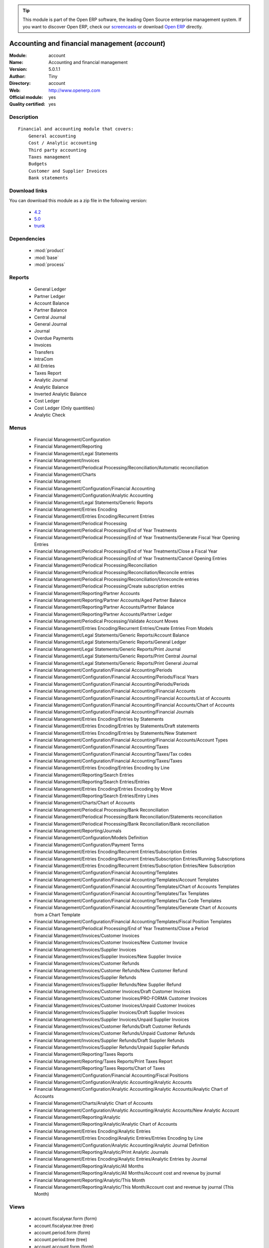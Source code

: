 
.. module:: account
    :synopsis: Accounting and financial management (Official, Quality Certified)
    :noindex:
.. 

.. tip:: This module is part of the Open ERP software, the leading Open Source 
  enterprise management system. If you want to discover Open ERP, check our 
  `screencasts <href="http://openerp.tv>`_ or download 
  `Open ERP <href="http://openerp.com>`_ directly.

.. raw:: html

      <br />
    <link rel="stylesheet" href="../_static/hide_objects_in_sidebar.css" type="text/css" />

Accounting and financial management (*account*)
===============================================
:Module: account
:Name: Accounting and financial management
:Version: 5.0.1.1
:Author: Tiny
:Directory: account
:Web: http://www.openerp.com
:Official module: yes
:Quality certified: yes

Description
-----------

::

  Financial and accounting module that covers:
      General accounting
      Cost / Analytic accounting
      Third party accounting
      Taxes management
      Budgets
      Customer and Supplier Invoices
      Bank statements

Download links
--------------

You can download this module as a zip file in the following version:

  * `4.2 </download/modules/4.2/account.zip>`_
  * `5.0 </download/modules/5.0/account.zip>`_
  * `trunk </download/modules/trunk/account.zip>`_


Dependencies
------------

 * :mod:`product`
 * :mod:`base`
 * :mod:`process`

Reports
-------

 * General Ledger

 * Partner Ledger

 * Account Balance

 * Partner Balance

 * Central Journal

 * General Journal

 * Journal

 * Overdue Payments

 * Invoices

 * Transfers

 * IntraCom

 * All Entries

 * Taxes Report

 * Analytic Journal

 * Analytic Balance

 * Inverted Analytic Balance

 * Cost Ledger

 * Cost Ledger (Only quantities)

 * Analytic Check

Menus
-------

 * Financial Management/Configuration
 * Financial Management/Reporting
 * Financial Management/Legal Statements
 * Financial Management/Invoices
 * Financial Management/Periodical Processing/Reconciliation/Automatic reconciliation
 * Financial Management/Charts
 * Financial Management
 * Financial Management/Configuration/Financial Accounting
 * Financial Management/Configuration/Analytic Accounting
 * Financial Management/Legal Statements/Generic Reports
 * Financial Management/Entries Encoding
 * Financial Management/Entries Encoding/Recurrent Entries
 * Financial Management/Periodical Processing
 * Financial Management/Periodical Processing/End of Year Treatments
 * Financial Management/Periodical Processing/End of Year Treatments/Generate Fiscal Year Opening Entries
 * Financial Management/Periodical Processing/End of Year Treatments/Close a Fiscal Year
 * Financial Management/Periodical Processing/End of Year Treatments/Cancel Opening Entries
 * Financial Management/Periodical Processing/Reconciliation
 * Financial Management/Periodical Processing/Reconciliation/Reconcile entries
 * Financial Management/Periodical Processing/Reconciliation/Unreconcile entries
 * Financial Management/Periodical Processing/Create subscription entries
 * Financial Management/Reporting/Partner Accounts
 * Financial Management/Reporting/Partner Accounts/Aged Partner Balance
 * Financial Management/Reporting/Partner Accounts/Partner Balance
 * Financial Management/Reporting/Partner Accounts/Partner Ledger
 * Financial Management/Periodical Processing/Validate Account Moves
 * Financial Management/Entries Encoding/Recurrent Entries/Create Entries From Models
 * Financial Management/Legal Statements/Generic Reports/Account Balance
 * Financial Management/Legal Statements/Generic Reports/General Ledger
 * Financial Management/Legal Statements/Generic Reports/Print Journal
 * Financial Management/Legal Statements/Generic Reports/Print Central Journal
 * Financial Management/Legal Statements/Generic Reports/Print General Journal
 * Financial Management/Configuration/Financial Accounting/Periods
 * Financial Management/Configuration/Financial Accounting/Periods/Fiscal Years
 * Financial Management/Configuration/Financial Accounting/Periods/Periods
 * Financial Management/Configuration/Financial Accounting/Financial Accounts
 * Financial Management/Configuration/Financial Accounting/Financial Accounts/List of Accounts
 * Financial Management/Configuration/Financial Accounting/Financial Accounts/Chart of Accounts
 * Financial Management/Configuration/Financial Accounting/Financial Journals
 * Financial Management/Entries Encoding/Entries by Statements
 * Financial Management/Entries Encoding/Entries by Statements/Draft statements
 * Financial Management/Entries Encoding/Entries by Statements/New Statement
 * Financial Management/Configuration/Financial Accounting/Financial Accounts/Account Types
 * Financial Management/Configuration/Financial Accounting/Taxes
 * Financial Management/Configuration/Financial Accounting/Taxes/Tax codes
 * Financial Management/Configuration/Financial Accounting/Taxes/Taxes
 * Financial Management/Entries Encoding/Entries Encoding by Line
 * Financial Management/Reporting/Search Entries
 * Financial Management/Reporting/Search Entries/Entries
 * Financial Management/Entries Encoding/Entries Encoding by Move
 * Financial Management/Reporting/Search Entries/Entry Lines
 * Financial Management/Charts/Chart of Accounts
 * Financial Management/Periodical Processing/Bank Reconciliation
 * Financial Management/Periodical Processing/Bank Reconciliation/Statements reconciliation
 * Financial Management/Periodical Processing/Bank Reconciliation/Bank reconciliation
 * Financial Management/Reporting/Journals
 * Financial Management/Configuration/Models Definition
 * Financial Management/Configuration/Payment Terms
 * Financial Management/Entries Encoding/Recurrent Entries/Subscription Entries
 * Financial Management/Entries Encoding/Recurrent Entries/Subscription Entries/Running Subscriptions
 * Financial Management/Entries Encoding/Recurrent Entries/Subscription Entries/New Subscription
 * Financial Management/Configuration/Financial Accounting/Templates
 * Financial Management/Configuration/Financial Accounting/Templates/Account Templates
 * Financial Management/Configuration/Financial Accounting/Templates/Chart of Accounts Templates
 * Financial Management/Configuration/Financial Accounting/Templates/Tax Templates
 * Financial Management/Configuration/Financial Accounting/Templates/Tax Code Templates
 * Financial Management/Configuration/Financial Accounting/Templates/Generate Chart of Accounts from a Chart Template
 * Financial Management/Configuration/Financial Accounting/Templates/Fiscal Position Templates
 * Financial Management/Periodical Processing/End of Year Treatments/Close a Period
 * Financial Management/Invoices/Customer Invoices
 * Financial Management/Invoices/Customer Invoices/New Customer Invoice
 * Financial Management/Invoices/Supplier Invoices
 * Financial Management/Invoices/Supplier Invoices/New Supplier Invoice
 * Financial Management/Invoices/Customer Refunds
 * Financial Management/Invoices/Customer Refunds/New Customer Refund
 * Financial Management/Invoices/Supplier Refunds
 * Financial Management/Invoices/Supplier Refunds/New Supplier Refund
 * Financial Management/Invoices/Customer Invoices/Draft Customer Invoices
 * Financial Management/Invoices/Customer Invoices/PRO-FORMA Customer Invoices
 * Financial Management/Invoices/Customer Invoices/Unpaid Customer Invoices
 * Financial Management/Invoices/Supplier Invoices/Draft Supplier Invoices
 * Financial Management/Invoices/Supplier Invoices/Unpaid Supplier Invoices
 * Financial Management/Invoices/Customer Refunds/Draft Customer Refunds
 * Financial Management/Invoices/Customer Refunds/Unpaid Customer Refunds
 * Financial Management/Invoices/Supplier Refunds/Draft Supplier Refunds
 * Financial Management/Invoices/Supplier Refunds/Unpaid Supplier Refunds
 * Financial Management/Reporting/Taxes Reports
 * Financial Management/Reporting/Taxes Reports/Print Taxes Report
 * Financial Management/Reporting/Taxes Reports/Chart of Taxes
 * Financial Management/Configuration/Financial Accounting/Fiscal Positions
 * Financial Management/Configuration/Analytic Accounting/Analytic Accounts
 * Financial Management/Configuration/Analytic Accounting/Analytic Accounts/Analytic Chart of Accounts
 * Financial Management/Charts/Analytic Chart of Accounts
 * Financial Management/Configuration/Analytic Accounting/Analytic Accounts/New Analytic Account
 * Financial Management/Reporting/Analytic
 * Financial Management/Reporting/Analytic/Analytic Chart of Accounts
 * Financial Management/Entries Encoding/Analytic Entries
 * Financial Management/Entries Encoding/Analytic Entries/Entries Encoding by Line
 * Financial Management/Configuration/Analytic Accounting/Analytic Journal Definition
 * Financial Management/Reporting/Analytic/Print Analytic Journals
 * Financial Management/Entries Encoding/Analytic Entries/Analytic Entries by Journal
 * Financial Management/Reporting/Analytic/All Months
 * Financial Management/Reporting/Analytic/All Months/Account cost and revenue by journal
 * Financial Management/Reporting/Analytic/This Month
 * Financial Management/Reporting/Analytic/This Month/Account cost and revenue by journal (This Month)

Views
-----

 * account.fiscalyear.form (form)
 * account.fiscalyear.tree (tree)
 * account.period.form (form)
 * account.period.tree (tree)
 * account.account.form (form)
 * account.account.tree (tree)
 * account.journal.column.form (form)
 * account.journal.column.tree (tree)
 * account.journal.view.form (form)
 * account.journal.tree (tree)
 * account.journal.form (form)
 * account.bank.statement.tree (tree)
 * account.bank.statement.form (form)
 * account.bank.statement.reconcile.form (form)
 * account.account.type.tree (tree)
 * account.account.type.form (form)
 * account.move.tree (tree)
 * account.move.reconcile.form (form)
 * account.tax.code.tree (tree)
 * account.tax.code.form (form)
 * account.tax.tree (tree)
 * account.tax.form (form)
 * account.move.line.tree (tree)
 * account.move.line.form (form)
 * account.move.line.form2 (form)
 * account.move.tree (tree)
 * account.move.form (form)
 * account.bank.statement.reconcile.form (form)
 * account.journal.period.tree (tree)
 * account.model.line.tree (tree)
 * account.model.line.form (form)
 * account.model.form (form)
 * account.model.tree (tree)
 * account.payment.term.line.tree (tree)
 * account.payment.term.line.form (form)
 * account.payment.term.form (form)
 * account.subscription.line.form (form)
 * account.subscription.line.tree (tree)
 * account.subscription.tree (tree)
 * account.subscription.form (form)
 * account.subscription.line.form (form)
 * account.move.line.tax.tree (tree)
 * Account Configure wizard (form)
 * account.account.template.form (form)
 * account.account.template.tree (tree)
 * account.chart.template.form (form)
 * account.chart.template.tree (tree)
 * account.tax.template.form (form)
 * account.tax.template.tree (tree)
 * account.tax.code.template.tree (tree)
 * account.tax.code.template.form (form)
 * Generate Chart of Accounts from a Chart Template (form)
 * account.account.graph (graph)
 * account.fiscal.position.template.form (form)
 * account.fiscal.position.template.tree (tree)
 * account.invoice.calendar (calendar)
 * account.invoice.graph (graph)
 * account.invoice.line.tree (tree)
 * account.invoice.line.form (form)
 * account.invoice.tax.tree (tree)
 * account.invoice.tax.form (form)
 * account.invoice.tree (tree)
 * account.invoice.supplier.form (form)
 * account.invoice.form (form)
 * account.fiscal.position.form (form)
 * account.fiscal.position.tree (tree)
 * \* INHERIT res.partner.property.form.inherit (form)
 * account.analytic.account.list (tree)
 * account.analytic.account.tree (tree)
 * account.analytic.account.form (form)
 * account.analytic.line.form (form)
 * account.analytic.line.tree (tree)
 * account.analytic.line.extended_form (form)
 * account.analytic.journal.tree (tree)
 * account.analytic.journal.form (form)
 * report.hr.timesheet.invoice.journal.form (form)
 * report.hr.timesheet.invoice.journal.tree (tree)
 * report.hr.timesheet.invoice.journal.graph (graph)
 * \* INHERIT account.journal.form.1 (form)
 * analytic.accounts.graph (graph)
 * \* INHERIT product.normal.form.inherit (form)
 * \* INHERIT product.template.product.form.inherit (form)
 * \* INHERIT product.category.property.form.inherit (form)
 * \* INHERIT ir.sequence.form (form)


Objects
-------

Object: Payment Term (account.payment.term)
###########################################



:active: Active, boolean





:note: Description, text





:cash_discount_ids: Cash Discounts, one2many





:name: Payment Term, char, required





:line_ids: Terms, one2many




Object: Payment Term Line (account.payment.term.line)
#####################################################



:payment_id: Payment Term, many2one, required





:name: Line Name, char, required





:sequence: Sequence, integer, required

    *The sequence field is used to order the payment term lines from the lowest sequences to the higher ones*



:days2: Day of the Month, integer, required

    *Day of the month, set -1 for the last day of the current month. If it's positive, it gives the day of the next month. Set 0 for net days (otherwise it's based on the beginning of the month).*



:days: Number of Days, integer, required

    *Number of days to add before computation of the day of month.If Date=15/01, Number of Days=22, Day of Month=-1, then the due date is 28/02.*



:value: Value, selection, required





:value_amount: Value Amount, float




Object: Account Type (account.account.type)
###########################################



:code: Code, char, required





:name: Acc. Type Name, char, required





:sequence: Sequence, integer

    *Gives the sequence order when displaying a list of account types.*



:sign: Sign on Reports, selection, required

    *Allows you to change the sign of the balance amount displayed in the reports, so that you can see positive figures instead of negative ones in expenses accounts.*



:close_method: Deferral Method, selection, required





:partner_account: Partner account, boolean




Object: account.tax (account.tax)
#################################



:ref_base_code_id: Refund Base Code, many2one

    *Use this code for the VAT declaration.*



:domain: Domain, char

    *This field is only used if you develop your own module allowing developers to create specific taxes in a custom domain.*



:ref_tax_code_id: Refund Tax Code, many2one

    *Use this code for the VAT declaration.*



:sequence: Sequence, integer, required

    *The sequence field is used to order the tax lines from the lowest sequences to the higher ones. The order is important if you have a tax with several tax children. In this case, the evaluation order is important.*



:base_sign: Base Code Sign, float

    *Usually 1 or -1.*



:child_depend: Tax on Children, boolean

    *Set if the tax computation is based on the computation of child taxes rather than on the total amount.*



:include_base_amount: Include in base amount, boolean

    *Indicate if the amount of tax must be included in the base amount for the computation of the next taxes*



:ref_tax_sign: Tax Code Sign, float

    *Usually 1 or -1.*



:applicable_type: Applicable Type, selection, required

    *If not applicable (computed through a Python code), the tax won't appear on the invoice.*



:company_id: Company, many2one, required





:tax_code_id: Tax Code, many2one

    *Use this code for the VAT declaration.*



:parent_id: Parent Tax Account, many2one





:python_compute_inv: Python Code (reverse), text





:python_applicable: Python Code, text





:type: Tax Type, selection, required

    *The computation method for the tax amount.*



:ref_base_sign: Base Code Sign, float

    *Usually 1 or -1.*



:description: Tax Code, char





:tax_group: Tax Group, selection

    *If a default tax if given in the partner it only override taxes from account (or product) of the same group.*



:child_ids: Child Tax Accounts, one2many





:type_tax_use: Tax Application, selection, required





:base_code_id: Base Code, many2one

    *Use this code for the VAT declaration.*



:active: Active, boolean





:name: Tax Name, char, required

    *This name will be displayed on reports*



:account_paid_id: Refund Tax Account, many2one





:account_collected_id: Invoice Tax Account, many2one





:amount: Amount, float, required





:python_compute: Python Code, text





:tax_sign: Tax Code Sign, float

    *Usually 1 or -1.*



:price_include: Tax Included in Price, boolean

    *Check this if the price you use on the product and invoices includes this tax.*


Object: Account (account.account)
#################################



:code: Code, char, required





:reconcile: Reconcile, boolean

    *Check this if the user is allowed to reconcile entries in this account.*



:user_type: Account Type, many2one, required





:company_currency_id: Company Currency, many2one, readonly





:check_history: Display History, boolean

    *Check this box if you want to print all entries when printing the General Ledger, otherwise it will only print its balance.*



:child_id: Child Accounts, many2many, readonly





:note: Note, text





:company_id: Company, many2one, required





:shortcut: Shortcut, char





:child_consol_ids: Consolidated Children, many2many





:parent_id: Parent, many2one





:debit: Debit, float, readonly





:type: Internal Type, selection, required





:tax_ids: Default Taxes, many2many





:child_parent_ids: Children, one2many





:active: Active, boolean





:currency_id: Secondary Currency, many2one

    *Force all moves for this account to have this secondary currency.*



:parent_right: Parent Right, integer





:name: Name, char, required





:credit: Credit, float, readonly





:parent_left: Parent Left, integer





:currency_mode: Outgoing Currencies Rate, selection, required

    *This will select how the current currency rate for outgoing transactions is computed. In most countries the legal method is "average" but only a few software systems are able to manage this. So if you import from another software system you may have to use the rate at date. Incoming transactions always use the rate at date.*



:balance: Balance, float, readonly




Object: Journal View (account.journal.view)
###########################################



:columns_id: Columns, one2many





:name: Journal View, char, required




Object: Journal Column (account.journal.column)
###############################################



:name: Column Name, char, required





:sequence: Sequence, integer





:view_id: Journal View, many2one





:required: Required, boolean





:field: Field Name, selection, required





:readonly: Readonly, boolean




Object: Journal (account.journal)
#################################



:groups_id: Groups, many2many





:code: Code, char





:currency: Currency, many2one

    *The currency used to enter statement*



:account_control_ids: Account, many2many





:user_id: User, many2one

    *The user responsible for this journal*



:centralisation: Centralised counterpart, boolean

    *Check this box to determine that each entry of this journal won't create a new counterpart but will share the same counterpart. This is used in fiscal year closing.*



:group_invoice_lines: Group invoice lines, boolean

    *If this box is checked, the system will try to group the accounting lines when generating them from invoices.*



:company_id: Company, many2one





:state: Status, selection, required





:type: Type, selection, required





:default_credit_account_id: Default Credit Account, many2one





:default_debit_account_id: Default Debit Account, many2one





:view_id: View, many2one, required

    *Gives the view used when writing or browsing entries in this journal. The view tell Open ERP which fields should be visible, required or readonly and in which order. You can create your own view for a faster encoding in each journal.*



:child_ids: Parent journal, many2many





:type_control_ids: Type Controls, many2many





:parent_ids: Childs journal, many2many





:sequence_id: Entry Sequence, many2one, required

    *The sequence gives the display order for a list of journals*



:allow_date: Allows date not in the period, boolean





:plan_id: Analytic Plans, many2one





:active: Active, boolean





:update_posted: Allow Cancelling Entries, boolean





:group_ids: Groups, many2many





:name: Journal Name, char, required





:analytic_journal_id: Analytic Journal, many2one





:refund_journal: Refund Journal, boolean





:invoice_sequence_id: Invoice Sequence, many2one

    *The sequence used for invoice numbers in this journal.*



:entry_posted: Skip 'Draft' State for Created Entries, boolean

    *Check this box if you don't want new account moves to pass through the 'draft' state and instead goes directly to the 'posted state' without any manual validation.*


Object: Fiscal Year (account.fiscalyear)
########################################



:date_stop: End Date, date, required





:code: Code, char, required





:name: Fiscal Year, char, required





:end_journal_period_id: End of Year Entries Journal, many2one, readonly





:date_start: Start Date, date, required





:company_id: Company, many2one

    *Keep empty if the fiscal year belongs to several companies.*



:period_ids: Periods, one2many





:state: Status, selection, readonly




Object: Account period (account.period)
#######################################



:date_stop: End of Period, date, required





:code: Code, char





:name: Period Name, char, required





:date_start: Start of Period, date, required





:state: Status, selection, readonly





:fiscalyear_id: Fiscal Year, many2one, required





:special: Opening/Closing Period, boolean

    *These periods can overlap.*


Object: Journal - Period (account.journal.period)
#################################################



:name: Journal-Period Name, char, required





:state: Status, selection, required, readonly





:journal_id: Journal, many2one, required





:fiscalyear_id: Fiscal Year, many2one





:period_id: Period, many2one, required





:active: Active, boolean, required





:icon: Icon, string, readonly




Object: Account Entry (account.move)
####################################



:partner_id: Partner, many2one





:name: Number, char, required





:ref: Ref, char





:company_id: Company, many2one, required





:journal_id: Journal, many2one, required





:line_id: Entries, one2many





:state: Status, selection, required, readonly





:period_id: Period, many2one, required





:date: Date, date, required





:amount: Amount, float, readonly





:type: Type, selection, readonly





:regularization_id: Regularization, many2one





:to_check: To Be Verified, boolean




Object: Account Reconciliation (account.move.reconcile)
#######################################################



:line_id: Entry Lines, one2many





:type: Type, char, required





:create_date: Creation date, date, readonly





:name: Name, char, required





:line_partial_ids: Partial Entry lines, one2many




Object: Tax Code (account.tax.code)
###################################



:info: Description, text





:code: Case Code, char





:name: Tax Case Name, char, required





:sum: Year Sum, float, readonly





:child_ids: Child Codes, one2many





:company_id: Company, many2one, required





:sign: Sign for parent, float, required





:notprintable: Not Printable in Invoice, boolean

    *Check this box if you don't want any VAT related to this Tax Code to appear on invoices*



:parent_id: Parent Code, many2one





:line_ids: Lines, one2many





:sum_period: Period Sum, float, readonly




Object: Account Model (account.model)
#####################################



:lines_id: Model Entries, one2many





:ref: Ref, char





:journal_id: Journal, many2one, required





:name: Model Name, char, required

    *This is a model for recurring accounting entries*



:legend: Legend, text, readonly




Object: Account Model Entries (account.model.line)
##################################################



:model_id: Model, many2one, required





:name: Name, char, required





:sequence: Sequence, integer, required

    *The sequence field is used to order the resources from lower sequences to higher ones*



:partner_id: Partner Ref., many2one





:account_id: Account, many2one, required





:currency_id: Currency, many2one





:credit: Credit, float





:date_maturity: Maturity date, selection

    *The maturity date of the generated entries for this model. You can chosse between the date of the creation action or the the date of the creation of the entries plus the partner payment terms.*



:debit: Debit, float





:date: Current Date, selection, required

    *The date of the generated entries*



:amount_currency: Amount Currency, float

    *The amount expressed in an optional other currency.*



:ref: Ref., char





:quantity: Quantity, float

    *The optional quantity on entries*


Object: Account Subscription (account.subscription)
###################################################



:model_id: Model, many2one, required





:period_nbr: Period, integer, required





:lines_id: Subscription Lines, one2many





:name: Name, char, required





:date_start: Start Date, date, required





:period_total: Number of Periods, integer, required





:state: Status, selection, required, readonly





:period_type: Period Type, selection, required





:ref: Ref, char




Object: Account Subscription Line (account.subscription.line)
#############################################################



:date: Date, date, required





:subscription_id: Subscription, many2one, required





:move_id: Entry, many2one




Object: account.config.wizard (account.config.wizard)
#####################################################



:date1: Start Date, date, required





:date2: End Date, date, required





:name: Name, char, required

    *Name of the fiscal year as displayed on screens.*



:period: Periods, selection, required





:charts: Charts of Account, selection, required





:code: Code, char, required

    *Name of the fiscal year as displayed in reports.*


Object: account.tax.template (account.tax.template)
###################################################



:ref_base_code_id: Refund Base Code, many2one

    *Use this code for the VAT declaration.*



:domain: Domain, char

    *This field is only used if you develop your own module allowing developers to create specific taxes in a custom domain.*



:ref_tax_code_id: Refund Tax Code, many2one

    *Use this code for the VAT declaration.*



:sequence: Sequence, integer, required

    *The sequence field is used to order the taxes lines from lower sequences to higher ones. The order is important if you have a tax that has several tax children. In this case, the evaluation order is important.*



:base_sign: Base Code Sign, float

    *Usually 1 or -1.*



:child_depend: Tax on Children, boolean

    *Indicate if the tax computation is based on the value computed for the computation of child taxes or based on the total amount.*



:include_base_amount: Include in Base Amount, boolean

    *Set if the amount of tax must be included in the base amount before computing the next taxes.*



:python_applicable: Python Code, text





:applicable_type: Applicable Type, selection, required





:tax_code_id: Tax Code, many2one

    *Use this code for the VAT declaration.*



:parent_id: Parent Tax Account, many2one





:python_compute_inv: Python Code (reverse), text





:ref_tax_sign: Tax Code Sign, float

    *Usually 1 or -1.*



:type: Tax Type, selection, required





:ref_base_sign: Base Code Sign, float

    *Usually 1 or -1.*



:description: Internal Name, char





:tax_group: Tax Group, selection

    *If a default tax if given in the partner it only override taxes from account (or product) of the same group.*



:type_tax_use: Tax Use In, selection, required





:base_code_id: Base Code, many2one

    *Use this code for the VAT declaration.*



:name: Tax Name, char, required





:account_paid_id: Refund Tax Account, many2one





:account_collected_id: Invoice Tax Account, many2one





:chart_template_id: Chart Template, many2one, required





:amount: Amount, float, required





:python_compute: Python Code, text





:tax_sign: Tax Code Sign, float

    *Usually 1 or -1.*


Object: Templates for Accounts (account.account.template)
#########################################################



:note: Note, text





:code: Code, char





:name: Name, char, required





:child_parent_ids: Children, one2many





:user_type: Account Type, many2one, required





:shortcut: Shortcut, char





:currency_id: Secondary Currency, many2one

    *Force all moves for this account to have this secondary currency.*



:parent_id: Parent Account Template, many2one





:tax_ids: Default Taxes, many2many





:type: Internal Type, selection, required





:reconcile: Allow Reconciliation, boolean

    *Check this option if you want the user to reconcile entries in this account.*


Object: Tax Code Template (account.tax.code.template)
#####################################################



:info: Description, text





:code: Case Code, char





:name: Tax Case Name, char, required





:child_ids: Child Codes, one2many





:sign: Sign for parent, float, required





:notprintable: Not Printable in Invoice, boolean

    *Check this box if you don't want any VAT related to this Tax Code to appear on invoices*



:parent_id: Parent Code, many2one




Object: Templates for Account Chart (account.chart.template)
############################################################



:property_account_expense_categ: Expense Category Account, many2one





:name: Name, char, required





:property_account_expense: Expense Account on Product Template, many2one





:property_account_receivable: Receivable Account, many2one





:property_account_payable: Payable Account, many2one





:tax_template_ids: Tax Template List, one2many

    *List of all the taxes that have to be installed by the wizard*



:tax_code_root_id: Root Tax Code, many2one, required





:property_account_income_categ: Income Category Account, many2one





:property_account_income: Income Account on Product Template, many2one





:bank_account_view_id: Bank Account, many2one, required





:account_root_id: Root Account, many2one, required




Object: Template for Fiscal Position (account.fiscal.position.template)
#######################################################################



:chart_template_id: Chart Template, many2one, required





:tax_ids: Tax Mapping, one2many





:name: Fiscal Position Template, char, required





:account_ids: Account Mapping, one2many




Object: Fiscal Position Template Tax Mapping (account.fiscal.position.tax.template)
###################################################################################



:position_id: Fiscal Position, many2one, required





:tax_dest_id: Replacement Tax, many2one





:tax_src_id: Tax Source, many2one, required




Object: Fiscal Position Template Account Mapping (account.fiscal.position.account.template)
###########################################################################################



:position_id: Fiscal Position, many2one, required





:account_dest_id: Account Destination, many2one, required





:account_src_id: Account Source, many2one, required




Object: wizard.multi.charts.accounts (wizard.multi.charts.accounts)
###################################################################



:chart_template_id: Chart Template, many2one, required





:code_digits: # of Digits, integer, required

    *No. of Digits to use for account code*



:company_id: Company, many2one, required





:seq_journal: Separated Journal Sequences, boolean

    *Check this box if you want to use a different sequence for each created journal. Otherwise, all will use the same sequence.*



:bank_accounts_id: Bank Accounts, one2many, required




Object: account.bank.accounts.wizard (account.bank.accounts.wizard)
###################################################################



:currency_id: Currency, many2one





:acc_no: Account No., many2one, required





:bank_account_id: Bank Account, many2one, required




Object: Analytic Accounts (account.analytic.account)
####################################################



:code: Account Code, char





:last_worked_invoiced_date: Date of Last Invoiced Cost, date, readonly

    *If invoice from the costs, this is the date of the latest work or cost that have been invoiced.*



:quantity_max: Maximum Quantity, float





:contact_id: Contact, many2one





:company_currency_id: Currency, many2one, readonly





:active: Active, boolean





:last_invoice_date: Last Invoice Date, date, readonly

    *Date of the last invoice created for this analytic account.*



:crossovered_budget_line: Budget Lines, one2many





:amount_max: Max. Invoice Price, float





:package_ok: Used in Package, boolean





:hours_qtt_non_invoiced: Uninvoiced Hours, float, readonly

    *Number of hours (from journal of type 'general') that can be invoiced if you invoice based on analytic account.*



:partner_id: Associated Partner, many2one





:revenue_per_hour: Revenue per Hours (real), float, readonly

    *Computed using the formula: Invoiced Amount / Hours Tot.*



:last_worked_date: Date of Last Cost/Work, date, readonly

    *Date of the latest work done on this account.*



:user_id: Account Manager, many2one





:to_invoice: Reinvoice Costs, many2one

    *Check this field if you plan to automatically generate invoices based on the costs in this analytic account: timesheets, expenses, ...You can configure an automatic invoice rate on analytic accounts.*



:total_cost: Total Costs, float, readonly

    *Total of costs for this account. It includes real costs (from invoices) and indirect costs, like time spent on timesheets.*



:date_start: Date Start, date





:company_id: Company, many2one, required





:parent_id: Parent Analytic Account, many2one





:state: State, selection, required





:complete_name: Full Account Name, char, readonly





:real_margin: Real Margin, float, readonly

    *Computed using the formula: Invoiced Amount - Total Costs.*



:debit: Debit, float, readonly





:pricelist_id: Sale Pricelist, many2one





:journal_rate_ids: Invoicing Rate per Journal, one2many





:type: Account Type, selection





:remaining_hours: Remaining Hours, float, readonly

    *Computed using the formula: Maximum Quantity - Hours Tot.*



:ca_to_invoice: Uninvoiced Amount, float, readonly

    *If invoice from analytic account, the remaining amount you can invoice to the customer based on the total costs.*



:description: Description, text





:amount_invoiced: Invoiced Amount, float, readonly

    *Total invoiced*



:child_ids: Child Accounts, one2many





:user_product_ids: Users/Products Rel., one2many





:ca_invoiced: Invoiced Amount, float, readonly

    *Total customer invoiced amount for this account.*



:user_ids: User, many2many, readonly





:remaining_ca: Remaining Revenue, float, readonly

    *Computed using the formula: Max Invoice Price - Invoiced Amount.*



:hours_qtt_invoiced: Invoiced Hours, float, readonly

    *Number of hours that can be invoiced plus those that already have been invoiced.*



:date: Date End, date





:hours_quantity: Hours Tot, float, readonly

    *Number of hours you spent on the analytic account (from timesheet). It computes on all journal of type 'general'.*



:theorical_margin: Theorical Margin, float, readonly

    *Computed using the formula: Theorial Revenue - Total Costs*



:ca_theorical: Theorical Revenue, float, readonly

    *Based on the costs you had on the project, what would have been the revenue if all these costs have been invoiced at the normal sale price provided by the pricelist.*



:name: Account Name, char, required





:address_ids: Partners Contacts, many2many





:real_margin_rate: Real Margin Rate (%), float, readonly

    *Computes using the formula: (Real Margin / Total Costs) * 100.*



:credit: Credit, float, readonly





:month_ids: Month, many2many, readonly





:line_ids: Analytic Entries, one2many





:balance: Balance, float, readonly





:quantity: Quantity, float, readonly




Object: account.analytic.journal (account.analytic.journal)
###########################################################



:active: Active, boolean





:line_ids: Lines, one2many





:code: Journal code, char





:type: Type, selection, required

    *Gives the type of the analytic journal. When a document (eg: an invoice) needs to create analytic entries, Open ERP will look for a matching journal of the same type.*



:name: Journal name, char, required




Object: Fiscal Position (account.fiscal.position)
#################################################



:tax_ids: Tax Mapping, one2many





:company_id: Company, many2one





:name: Fiscal Position, char, required





:account_ids: Account Mapping, one2many




Object: Fiscal Position Taxes Mapping (account.fiscal.position.tax)
###################################################################



:position_id: Fiscal Position, many2one, required





:tax_dest_id: Replacement Tax, many2one





:tax_src_id: Tax Source, many2one, required




Object: Fiscal Position Accounts Mapping (account.fiscal.position.account)
##########################################################################



:position_id: Fiscal Position, many2one, required





:account_dest_id: Account Destination, many2one, required





:account_src_id: Account Source, many2one, required




Object: Maintains Invoice sequences with Fiscal Year (fiscalyear.seq)
#####################################################################



:fiscalyear_id: Fiscal Year, many2one, required





:sequence_id: Sequence, many2one, required





:journal_id: Journal, many2one




Object: Invoice (account.invoice)
#################################



:origin: Origin, char

    *Reference of the document that produced this invoice.*



:comment: Additional Information, text





:date_due: Due Date, date

    *If you use payment terms, the due date will be computed automatically at the generation of accounting entries. If you keep the payment term and the due date empty, it means direct payment.*



:check_total: Total, float





:reference: Invoice Reference, char

    *The partner reference of this invoice.*



:payment_term: Payment Term, many2one, readonly

    *If you use payment terms, the due date will be computed automatically at the generation of accounting entries. If you keep the payment term and the due date empty, it means direct payment. The payment term may compute several due dates, for example 50% now, 50% in one month.*



:to_export: To export, boolean





:number: Invoice Number, char, readonly





:amount_to_pay: Amount to be paid, float, readonly

    *The amount which should be paid at the current date
    minus the amount which is already in payment order*



:journal_id: Journal, many2one, required, readonly





:currency_id: Currency, many2one, required, readonly





:address_invoice_id: Invoice Address, many2one, required, readonly





:excise_amount: Excise, float, readonly





:tax_line: Tax Lines, one2many, readonly





:move_lines: Move Lines, many2many, readonly





:fiscal_position: Fiscal Position, many2one





:esale_oscom_web: Website, many2one





:partner_id: Partner, many2one, required, readonly





:reference_type: Reference Type, selection, required





:company_id: Company, many2one, required





:amount_tax: Tax, float, readonly





:state: State, selection, readonly





:partner_bank: Bank Account, many2one

    *The partner bank account to pay
    Keep empty to use the default*



:abstract_line_ids: Invoice Lines, one2many, readonly





:type: Type, selection, readonly





:other_amount: Others, float





:invoice_line: Invoice Lines, one2many, readonly





:account_id: Account, many2one, required, readonly

    *The partner account used for this invoice.*



:payment_ids: Payments, many2many, readonly





:reconciled: Paid/Reconciled, boolean, readonly

    *The account moves of the invoice have been reconciled with account moves of the payment(s).*



:residual: Residual, float, readonly

    *Remaining amount due.*



:move_name: Account Move, char





:date_invoice: Date Invoiced, date





:period_id: Force Period, many2one

    *Keep empty to use the period of the validation date.*



:amount_untaxed: Untaxed, float, readonly





:move_id: Invoice Movement, many2one, readonly

    *Link to the automatically generated account moves.*



:amount_total: Total, float, readonly





:to_update: To update, boolean





:latest_date: Latest Date, datetime





:name: Description, char, readonly





:user_id: Salesman, many2one





:price_type: Price method, selection, required, readonly





:export_date: Export time, datetime





:retail_tax: Invoice, selection, readonly





:payment_type: Payment type, many2one





:address_contact_id: Contact Address, many2one, readonly





:domiciled: Domiciled, boolean





:domiciled_send_date: Domiciliation Sending Date, date




Object: Invoice line (account.invoice.line)
###########################################



:origin: Origin, char

    *Reference of the document that produced this invoice.*



:uos_id: Unit of Measure, many2one





:sequence: Sequence Number, integer





:parent_fleet_id: Fleet, many2one





:price_unit: Unit Price, float, required





:price_subtotal: Subtotal w/o tax, float, readonly





:maintenance_end_date: Maintenance End Date, date





:fleet_id: Fleet, many2one





:production_lot_id: Production Lot, many2one





:is_maintenance: Is Maintenance, boolean





:asset_id: Asset, many2one





:account_analytic_lines: Analytic Lines, one2many





:analytics_id: Analytic Distribution, many2one





:functional_field: Source Account, char, readonly





:note: Notes, text





:state: Type, selection, required





:maintenance_product_qty: Maintenance Product Quantity, float





:exise_amt: Exise Amount, float





:account_analytic_id: Analytic Account, many2one, required





:maintenance_start_date: Maintenance Start Date, date





:cost_price: Cost Price, float





:maintenance_month_qty: Maintenance Month Quantity, integer, readonly





:account_id: Account, many2one, required

    *The income or expense account related to the selected product.*



:price_subtotal_incl: Subtotal, float, readonly





:invoice_line_tax_id: Taxes, many2many





:discount: Discount (%), float





:product_id: Product, many2one





:name: Description, char, required





:invoice_id: Invoice Ref, many2one





:customer_ref: Customer reference, char





:quantity: Quantity, float, required




Object: Invoice Tax (account.invoice.tax)
#########################################



:tax_amount: Tax Code Amount, float





:name: Tax Description, char, required





:sequence: Sequence, integer





:invoice_id: Invoice Line, many2one





:manual: Manual, boolean





:base_amount: Base Code Amount, float





:base_code_id: Base Code, many2one

    *The account basis of the tax declaration.*



:tax_code_id: Tax Code, many2one

    *The tax basis of the tax declaration.*



:amount: Amount, float





:base: Base, float





:account_id: Tax Account, many2one, required




Object: Bank Statement (account.bank.statement)
###############################################



:name: Name, char, required





:period_id: Period, many2one, required





:balance_end: Balance, float, readonly





:balance_start: Starting Balance, float





:journal_id: Journal, many2one, required





:currency: Currency, many2one, readonly





:state: State, selection, required, readonly





:move_line_ids: Entry lines, one2many





:date: Date, date, required





:line_ids: Statement lines, one2many





:balance_end_real: Ending Balance, float




Object: Statement reconcile (account.bank.statement.reconcile)
##############################################################



:total_currency: Currency, many2one, readonly





:total_amount: Payment amount, float, readonly





:total_entry: Total entries, float, readonly





:statement_line: Bank Statement Line, one2many





:total_new: Total write-off, float, readonly





:total_balance: Balance, float, readonly





:name: Date, char, required





:line_new_ids: Write-Off, one2many





:total_second_currency: Currency, many2one, readonly

    *The currency of the journal*



:line_ids: Entries, many2many





:partner_id: Partner, many2one, readonly





:total_second_amount: Payment amount, float, readonly

    *The amount in the currency of the journal*


Object: Statement reconcile line (account.bank.statement.reconcile.line)
########################################################################



:line_id: Reconcile, many2one





:amount: Amount, float, required





:name: Description, char





:account_id: Account, many2one, required




Object: Bank Statement Line (account.bank.statement.line)
#########################################################



:reconcile_id: Reconcile, many2one





:note: Notes, text





:ref: Ref., char





:name: Name, char, required





:type: Type, selection, required





:statement_id: Statement, many2one, required





:reconcile_amount: Amount reconciled, float, readonly





:move_ids: Moves, many2many





:amount: Amount, float





:date: Date, date, required





:partner_id: Partner, many2one





:account_id: Account, many2one, required




Object: Entry lines (account.move.line)
#######################################



:analytic_lines: Analytic lines, one2many





:statement_id: Statement, many2one

    *The bank statement used for bank reconciliation*



:amount_to_pay: Amount to pay, float, readonly





:company_id: Company, many2one, required





:currency_id: Currency, many2one

    *The optional other currency if it is a multi-currency entry.*



:date_maturity: Maturity date, date

    *This field is used for payable and receivable entries. You can put the limit date for the payment of this entry line.*



:invoice: Invoice, many2one, readonly





:partner_id: Partner Ref., many2one





:reconcile_partial_id: Partial Reconcile, many2one, readonly





:blocked: Litigation, boolean

    *You can check this box to mark the entry line as a litigation with the associated partner*



:analytic_account_id: Analytic Account, many2one





:analytic_account: Analytic Account, many2one





:centralisation: Centralisation, selection





:analytics_id: Analytic Distribution, many2one





:journal_id: Journal, many2one, required





:tax_code_id: Tax Account, many2one





:state: Status, selection, readonly





:partner_bank: Bank Account, many2one





:debit: Debit, float





:ref: Ref., char





:asset_id: Asset, many2one





:account_id: Account, many2one, required





:amount_taxed: Taxed Amount, float





:followup_date: Latest Follow-up, date





:period_id: Period, many2one, required





:date_created: Creation date, date





:date: Effective date, date, required





:move_id: Move, many2one

    *The move of this entry line.*



:name: Name, char, required





:reconcile_id: Reconcile, many2one, readonly





:tax_amount: Tax/Base Amount, float





:product_id: Product, many2one





:account_tax_id: Tax, many2one





:product_uom_id: UoM, many2one





:followup_line_id: Follow-up Level, many2one





:credit: Credit, float





:received_check: Received check, boolean

    *To write down that a check in paper support has been received, for example.*



:payment_type: Payment type, many2one, readonly





:amount_currency: Amount Currency, float

    *The amount expressed in an optional other currency if it is a multi-currency entry.*



:balance: Balance, float, readonly





:quantity: Quantity, float

    *The optional quantity expressed by this line, eg: number of product sold. The quantity is not a legal requirement but is very usefull for some reports.*


Object: Analytic lines (account.analytic.line)
##############################################



:code: Code, char





:user_id: User, many2one





:product_id: Product, many2one





:general_account_id: General Account, many2one, required





:product_uom_id: UoM, many2one





:journal_id: Analytic Journal, many2one, required





:name: Description, char, required





:to_invoice: Invoicing, many2one





:amount: Amount, float, required





:unit_amount: Quantity, float





:invoice_id: Invoice, many2one





:date: Date, date, required





:ref: Ref., char





:invoice_line_id: Invoice Line, many2one





:move_id: Move Line, many2one





:account_id: Analytic Account, many2one, required




Object: Analytic account costs and revenues (report.hr.timesheet.invoice.journal)
#################################################################################



:account_id: Analytic Account, many2one, readonly





:revenue: Debit, float, readonly





:journal_id: Journal, many2one, readonly





:cost: Credit, float, readonly





:quantity: Quantities, float, readonly





:name: Month, date, readonly




Object: account.sequence.fiscalyear (account.sequence.fiscalyear)
#################################################################



:sequence_id: Sequence, many2one, required





:fiscalyear_id: Fiscal Year, many2one, required





:sequence_main_id: Main Sequence, many2one, required


